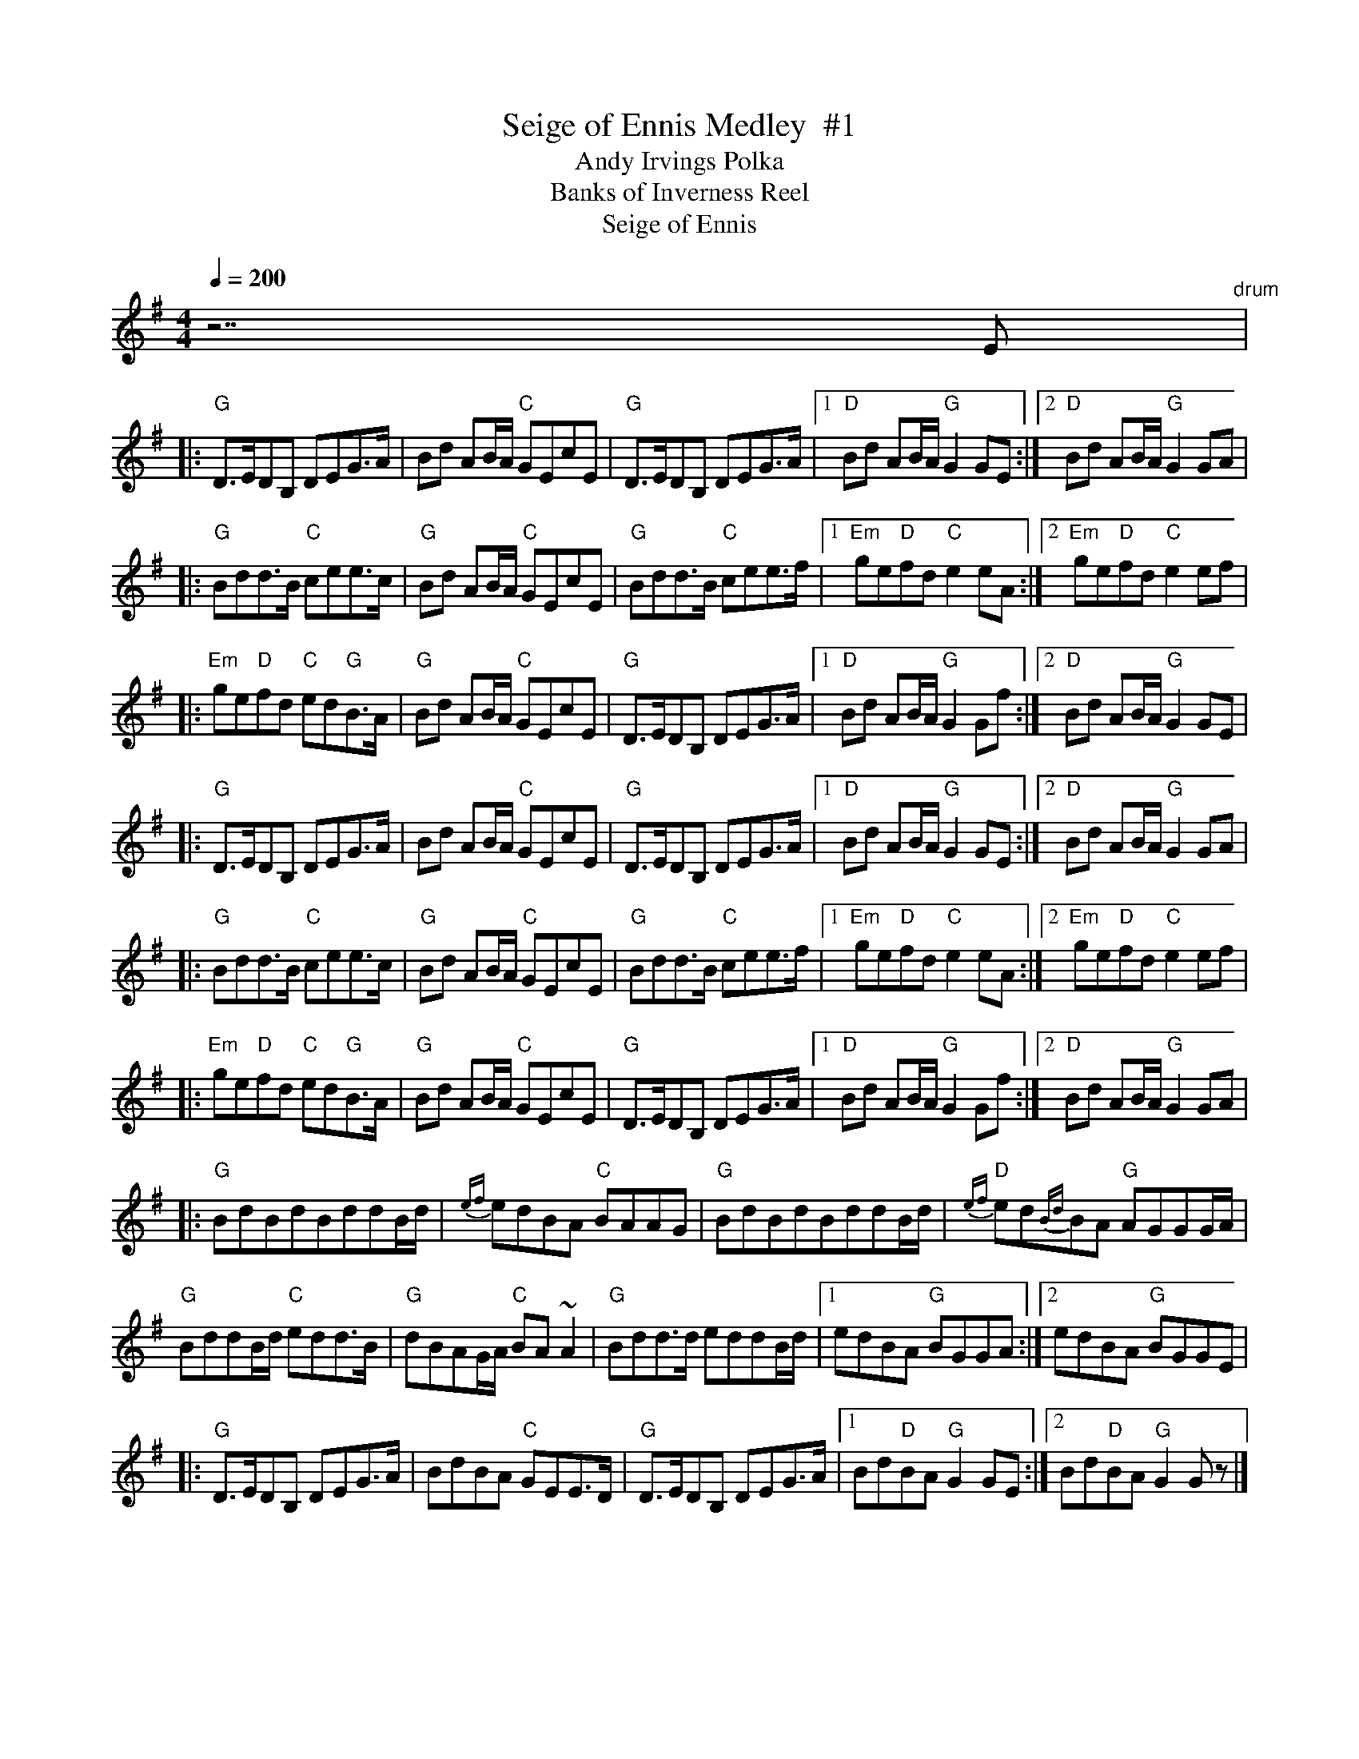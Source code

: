 X:3
T: Seige of Ennis Medley  #1
T:Andy Irvings Polka % 1st half
T:Banks of Inverness Reel % Key of D
T:Seige of Ennis % 2nd half
R:polka
M:4/4
L:1/8
Q:1/4=200
K:G
% MIDI Key signature, sharp/flats=1  minor=0
% Time signature=4/4  MIDI-clocks/click=48  32nd-notes/24-MIDI-clocks=8
%%MIDI control 10 64
%%MIDI beatstring fpmp
%%MIDI gchord fzczfzcz 2 48 60 3 36 100
%%MIDI chordprog 4
%%MIDI control chord 7 90
%%MIDI control chord 10 30
%%MIDI bassprog 4
%%MIDI control bass 10 10
%%MIDI control bass 7 80
V:1
% Fiddle
% 1 sharp
%%MIDI channel 1
%%MIDI program 110
%%MIDI control 7 100
%%MIDI control 10 85
%%MIDI beatstring fpmp
%%MIDI gchord fzczfzcz 2 48 60 3 36 100
%%MIDI chordprog 4
%%MIDI drum dddd  36 38 36 38 90 60 90 60
%%MIDI grace 1/2
z7E "drum"|
|: "G"D>EDB, DEG>A | Bd AB/A/ "C"GEcE | "G"D>EDB, DEG>A |\
[1 "D"Bd AB/A/ "G"G2 GE :|2 "D"Bd AB/A/ "G"G2 GA |
|: "G"Bdd>B "C"cee>c | "G" Bd AB/A/ "C"GEcE | "G"Bdd>B "C"cee>f |\
[1 "Em"ge"D"fd "C"e2 eA :|2 "Em"ge"D"fd "C"e2 ef |
|:"Em" ge"D"fd "C"ed"G"B>A | "G"Bd AB/A/ "C"GEcE | "G"D>EDB, DEG>A |\
[1 "D"Bd AB/A/ "G"G2 Gf :|2 "D"Bd AB/A/ "G"G2 GE |
|: "G"D>EDB, DEG>A | Bd AB/A/ "C"GEcE | "G"D>EDB, DEG>A |\
[1 "D"Bd AB/A/ "G"G2 GE :|2 "D"Bd AB/A/ "G"G2 GA |
|: "G"Bdd>B "C"cee>c | "G" Bd AB/A/ "C"GEcE | "G"Bdd>B "C"cee>f |\
[1 "Em"ge"D"fd "C"e2 eA :|2 "Em"ge"D"fd "C"e2 ef |
|:"Em" ge"D"fd "C"ed"G"B>A | "G"Bd AB/A/ "C"GEcE | "G"D>EDB, DEG>A |\
[1 "D"Bd AB/A/ "G"G2 Gf :|2 "D"Bd AB/A/ "G"G2 GA |
|: "G"BdBdBddB/d/ | {ef}edBA "C"BAAG | "G"BdBdBddB/d/ |"D"{ef}ed{Bd}BA "G"AGGG/A/ |
"G"BddB/d/ "C"edd>B | "G"dBAG/A/ "C"BA ~A2 | "G"Bdd>d eddB/d/ |\
[1 edBA "G"BGGA :|2 edBA "G"BGGE |
|: "G"D>EDB, DEG>A | BdBA "C"GEE>D | "G"D>EDB, DEG>A |\
[1 Bd"D"BA "G"G2 GE :|2 Bd"D"BA "G"G2 G z |]
